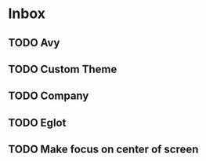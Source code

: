 * Inbox
** TODO Avy
** TODO Custom Theme
** TODO Company
** TODO Eglot
** TODO Make focus on center of screen
